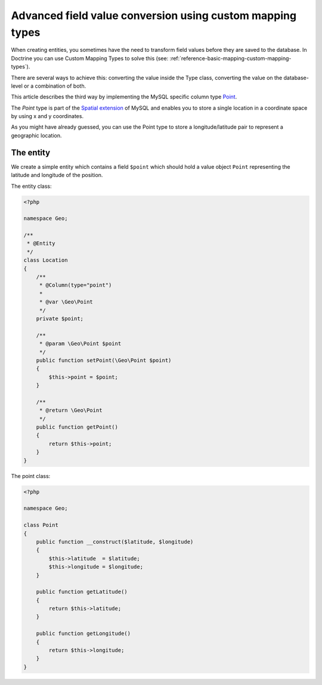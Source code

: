 Advanced field value conversion using custom mapping types
==========================================================

.. sectionauthor:: Jan Sorgalla <jsorgalla@googlemail.com>

When creating entities, you sometimes have the need to transform field values
before they are saved to the database. In Doctrine you can use Custom Mapping 
Types to solve this (see: :ref:`reference-basic-mapping-custom-mapping-types`).

There are several ways to achieve this: converting the value inside the Type
class, converting the value on the database-level or a combination of both.

This article describes the third way by implementing the MySQL specific column
type `Point <http://dev.mysql.com/doc/refman/5.5/en/gis-class-point.html>`_.

The `Point` type is part of the `Spatial extension <http://dev.mysql.com/doc/refman/5.5/en/spatial-extensions.html>`_
of MySQL and enables you to store a single location in a coordinate space by
using x and y coordinates.

As you might have already guessed, you can use the Point type to store a 
longitude/latitude pair to represent a geographic location.

The entity
----------

We create a simple entity which contains a field ``$point`` which should hold
a value object ``Point`` representing the latitude and longitude of the position.

The entity class:

.. code-block:: php

    <?php
    
    namespace Geo;
 
    /**
     * @Entity
     */
    class Location
    {
        /**
         * @Column(type="point")
         *
         * @var \Geo\Point
         */
        private $point;

        /**
         * @param \Geo\Point $point
         */
        public function setPoint(\Geo\Point $point)
        {
            $this->point = $point;
        }

        /**
         * @return \Geo\Point
         */
        public function getPoint()
        {
            return $this->point;
        }
    }

The point class:

.. code-block:: php

    <?php
    
    namespace Geo;

    class Point
    {
        public function __construct($latitude, $longitude)
        {
            $this->latitude  = $latitude;
            $this->longitude = $longitude;
        }

        public function getLatitude()
        {
            return $this->latitude;
        }

        public function getLongitude()
        {
            return $this->longitude;
        }
    }
